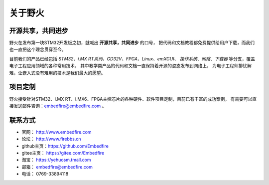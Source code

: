 .. vim: syntax=rst

.. _about_embedfire:

关于野火
==============


开源共享，共同进步
----------------------------------

野火在发布第一块STM32开发板之初，就喊出 **开源共享，共同进步** 的口号，
把代码和文档教程都免费提供给用户下载，而我们也一直把这个理念贯穿至今。

目前我们的产品已经包括 *STM32、i.MX RT系列、GD32V、FPGA、Linux、emXGUI、
操作系统、网络、下载器* 等分支，覆盖电子工程应用领域的各种常用技术，
其中教学类产品的代码和文档一直保持着开源的姿态发布到网络上，
为电子工程师排忧解难，让嵌入式没有难用的技术是我们最大的愿望。

项目定制
-------------
野火接受针对STM32、i.MX RT、i.MX6、FPGA主控芯片的各种硬件、软件项目定制，目前已有丰富的成功案例，
有需要可以直接发送邮件咨询：embedfire@embedfire.com 。

联系方式
-----------------------------

- 官网： http://www.embedfire.com
- 论坛： http://www.firebbs.cn
- github主页：https://github.com/Embedfire
- gitee主页： https://gitee.com/Embedfire
- 淘宝： https://yehuosm.tmall.com
- 邮箱： embedfire@embedfire.com
- 电话： 0769-33894118




